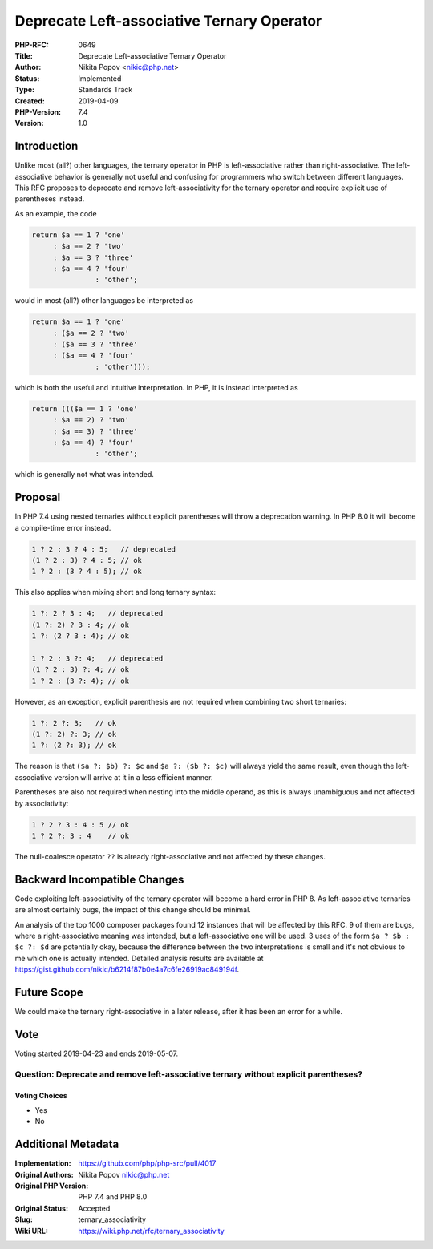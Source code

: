 Deprecate Left-associative Ternary Operator
===========================================

:PHP-RFC: 0649
:Title: Deprecate Left-associative Ternary Operator
:Author: Nikita Popov <nikic@php.net>
:Status: Implemented
:Type: Standards Track
:Created: 2019-04-09
:PHP-Version: 7.4
:Version: 1.0

Introduction
------------

Unlike most (all?) other languages, the ternary operator in PHP is
left-associative rather than right-associative. The left-associative
behavior is generally not useful and confusing for programmers who
switch between different languages. This RFC proposes to deprecate and
remove left-associativity for the ternary operator and require explicit
use of parentheses instead.

As an example, the code

.. code:: php

   return $a == 1 ? 'one'
        : $a == 2 ? 'two'
        : $a == 3 ? 'three'
        : $a == 4 ? 'four'
                  : 'other';

would in most (all?) other languages be interpreted as

.. code:: php

   return $a == 1 ? 'one'
        : ($a == 2 ? 'two'
        : ($a == 3 ? 'three'
        : ($a == 4 ? 'four'
                  : 'other')));

which is both the useful and intuitive interpretation. In PHP, it is
instead interpreted as

.. code:: php

   return ((($a == 1 ? 'one'
        : $a == 2) ? 'two'
        : $a == 3) ? 'three'
        : $a == 4) ? 'four'
                  : 'other';

which is generally not what was intended.

Proposal
--------

In PHP 7.4 using nested ternaries without explicit parentheses will
throw a deprecation warning. In PHP 8.0 it will become a compile-time
error instead.

.. code:: php

   1 ? 2 : 3 ? 4 : 5;   // deprecated
   (1 ? 2 : 3) ? 4 : 5; // ok
   1 ? 2 : (3 ? 4 : 5); // ok

This also applies when mixing short and long ternary syntax:

.. code:: php

   1 ?: 2 ? 3 : 4;   // deprecated
   (1 ?: 2) ? 3 : 4; // ok
   1 ?: (2 ? 3 : 4); // ok

   1 ? 2 : 3 ?: 4;   // deprecated
   (1 ? 2 : 3) ?: 4; // ok
   1 ? 2 : (3 ?: 4); // ok

However, as an exception, explicit parenthesis are not required when
combining two short ternaries:

.. code:: php

   1 ?: 2 ?: 3;   // ok
   (1 ?: 2) ?: 3; // ok
   1 ?: (2 ?: 3); // ok

The reason is that ``($a ?: $b) ?: $c`` and ``$a ?: ($b ?: $c)`` will
always yield the same result, even though the left-associative version
will arrive at it in a less efficient manner.

Parentheses are also not required when nesting into the middle operand,
as this is always unambiguous and not affected by associativity:

.. code:: php

   1 ? 2 ? 3 : 4 : 5 // ok
   1 ? 2 ?: 3 : 4    // ok

The null-coalesce operator ``??`` is already right-associative and not
affected by these changes.

Backward Incompatible Changes
-----------------------------

Code exploiting left-associativity of the ternary operator will become a
hard error in PHP 8. As left-associative ternaries are almost certainly
bugs, the impact of this change should be minimal.

An analysis of the top 1000 composer packages found 12 instances that
will be affected by this RFC. 9 of them are bugs, where a
right-associative meaning was intended, but a left-associative one will
be used. 3 uses of the form ``$a ? $b : $c ?: $d`` are potentially okay,
because the difference between the two interpretations is small and it's
not obvious to me which one is actually intended. Detailed analysis
results are available at
https://gist.github.com/nikic/b6214f87b0e4a7c6fe26919ac849194f.

Future Scope
------------

We could make the ternary right-associative in a later release, after it
has been an error for a while.

Vote
----

Voting started 2019-04-23 and ends 2019-05-07.

Question: Deprecate and remove left-associative ternary without explicit parentheses?
~~~~~~~~~~~~~~~~~~~~~~~~~~~~~~~~~~~~~~~~~~~~~~~~~~~~~~~~~~~~~~~~~~~~~~~~~~~~~~~~~~~~~

Voting Choices
^^^^^^^^^^^^^^

-  Yes
-  No

Additional Metadata
-------------------

:Implementation: https://github.com/php/php-src/pull/4017
:Original Authors: Nikita Popov nikic@php.net
:Original PHP Version: PHP 7.4 and PHP 8.0
:Original Status: Accepted
:Slug: ternary_associativity
:Wiki URL: https://wiki.php.net/rfc/ternary_associativity
